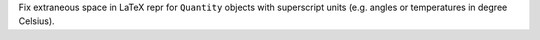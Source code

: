 Fix extraneous space in LaTeX repr for ``Quantity`` objects with superscript
units (e.g. angles or temperatures in degree Celsius).
